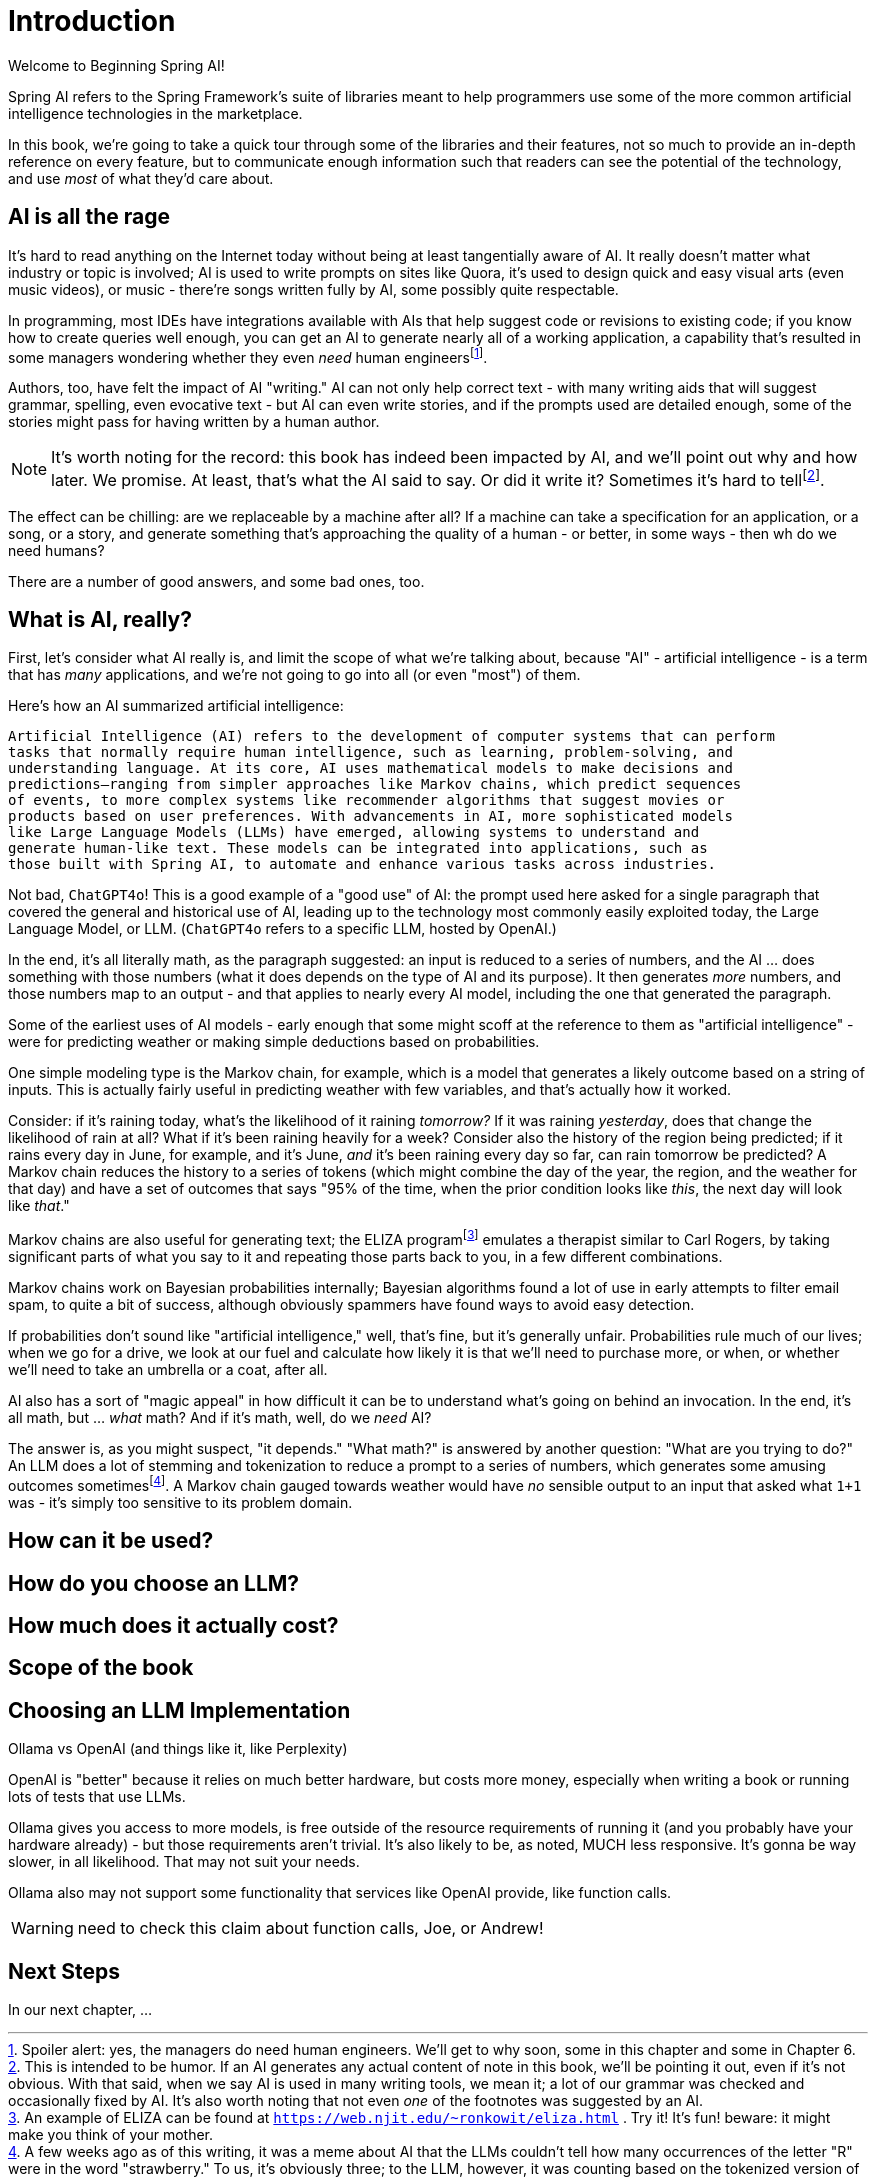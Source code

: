 = Introduction
:chapter: 1

Welcome to Beginning Spring AI!

Spring AI refers to the Spring Framework's suite of libraries meant to help programmers use some of the more common artificial intelligence technologies in the marketplace.

In this book, we're going to take a quick tour through some of the libraries and their features, not so much to provide an in-depth reference on every feature, but to communicate enough information such that readers can see the potential of the technology, and use _most_ of what they'd care about.

== AI is all the rage

It's hard to read anything on the Internet today without being at least tangentially aware of AI.
It really doesn't matter what industry or topic is involved; AI is used to write prompts on sites like Quora, it's used to design quick and easy visual arts (even music videos), or music - there're songs written fully by AI, some possibly quite respectable.

In programming, most IDEs have integrations available with AIs that help suggest code or revisions to existing code; if you know how to create queries well enough, you can get an AI to generate nearly all of a working application, a capability that's resulted in some managers wondering whether they even _need_ human engineersfootnote:[Spoiler alert: yes, the managers do need human engineers. We'll get to why soon, some in this chapter and some in Chapter 6.].

Authors, too, have felt the impact of AI "writing." AI can not only help correct text - with many writing aids that will suggest grammar, spelling, even evocative text - but AI can even write stories, and if the prompts used are detailed enough, some of the stories might pass for having written by a human author.

NOTE: It's worth noting for the record: this book has indeed been impacted by AI, and we'll point out why and how later.
We promise.
At least, that's what the AI said to say.
Or did it write it?
Sometimes it's hard to tellfootnote:[This is intended to be humor. If an AI generates any actual content of note in this book, we'll be pointing it out, even if it's not obvious. With that said, when we say AI is used in many writing tools, we mean it; a lot of our grammar was checked and occasionally fixed by AI. It's also worth noting that not even _one_ of the footnotes was suggested by an AI.].

The effect can be chilling: are we replaceable by a machine after all?
If a machine can take a specification for an application, or a song, or a story, and generate something that's approaching the quality of a human - or better, in some ways - then wh do we need humans?

There are a number of good answers, and some bad ones, too.

== What is AI, really?

First, let's consider what AI really is, and limit the scope of what we're talking about, because "AI" - artificial intelligence - is a term that has _many_ applications, and we're not going to go into all (or even "most") of them.

Here's how an AI summarized artificial intelligence:

[source,text]
----
Artificial Intelligence (AI) refers to the development of computer systems that can perform
tasks that normally require human intelligence, such as learning, problem-solving, and
understanding language. At its core, AI uses mathematical models to make decisions and
predictions—ranging from simpler approaches like Markov chains, which predict sequences
of events, to more complex systems like recommender algorithms that suggest movies or
products based on user preferences. With advancements in AI, more sophisticated models
like Large Language Models (LLMs) have emerged, allowing systems to understand and
generate human-like text. These models can be integrated into applications, such as
those built with Spring AI, to automate and enhance various tasks across industries.
----

Not bad, `ChatGPT4o`!
This is a good example of a "good use" of AI: the prompt used here asked for a single paragraph that covered the general and historical use of AI, leading up to the technology most commonly easily exploited today, the Large Language Model, or LLM.
(`ChatGPT4o` refers to a specific LLM, hosted by OpenAI.)

In the end, it's all literally math, as the paragraph suggested: an input is reduced to a series of numbers, and the AI ... does something with those numbers (what it does depends on the type of AI and its purpose).
It then generates _more_ numbers, and those numbers map to an output - and that applies to nearly every AI model, including the one that generated the paragraph.

Some of the earliest uses of AI models - early enough that some might scoff at the reference to them as "artificial intelligence" - were for predicting weather or making simple deductions based on probabilities.

One simple modeling type is the Markov chain, for example, which is a model that generates a likely outcome based on a string of inputs.
This is actually fairly useful in predicting weather with few variables, and that's actually how it worked.

Consider: if it's raining today, what's the likelihood of it raining _tomorrow?_ If it was raining _yesterday_, does that change the likelihood of rain at all?
What if it's been raining heavily for a week?
Consider also the history of the region being predicted; if it rains every day in June, for example, and it's June, _and_ it's been raining every day so far, can rain tomorrow be predicted?
A Markov chain reduces the history to a series of tokens (which might combine the day of the year, the region, and the weather for that day) and have a set of outcomes that says "95% of the time, when the prior condition looks like _this_, the next day will look like _that_."

Markov chains are also useful for generating text; the ELIZA programfootnote:[An example of ELIZA can be found at `https://web.njit.edu/~ronkowit/eliza.html` . Try it! It's fun! beware: it might make you think of your mother.] emulates a therapist similar to Carl Rogers, by taking significant parts of what you say to it and repeating those parts back to you, in a few different combinations.

Markov chains work on Bayesian probabilities internally; Bayesian algorithms found a lot of use in early attempts to filter email spam, to quite a bit of success, although obviously spammers have found ways to avoid easy detection.

If probabilities don't sound like "artificial intelligence," well, that's fine, but it's generally unfair.
Probabilities rule much of our lives; when we go for a drive, we look at our fuel and calculate how likely it is that we'll need to purchase more, or when, or whether we'll need to take an umbrella or a coat, after all.

AI also has a sort of "magic appeal" in how difficult it can be to understand what's going on behind an invocation.
In the end, it's all math, but ... _what_ math?
And if it's math, well, do we _need_ AI?

The answer is, as you might suspect, "it depends." "What math?" is answered by another question: "What are you trying to do?" An LLM does a lot of stemming and tokenization to reduce a prompt to a series of numbers, which generates some amusing outcomes sometimesfootnote:[A few weeks ago as of this writing, it was a meme about AI that the LLMs couldn't tell how many occurrences of the letter "R" were in the word "strawberry." To us, it's obviously three; to the LLM, however, it was counting based on the tokenized version of the word, which had two Rs, not three, and it ended up looking hopelessly confused, even when corrected.].
A Markov chain gauged towards weather would have _no_ sensible output to an input that asked what `1+1` was - it's simply too sensitive to its problem domain.

== How can it be used?

== How do you choose an LLM?

== How much does it actually cost?

== Scope of the book

## Choosing an LLM Implementation

Ollama vs OpenAI (and things like it, like Perplexity)

OpenAI is "better" because it relies on much better hardware, but costs more money, especially when writing a book or running lots of tests that use LLMs.

Ollama gives you access to more models, is free outside of the resource requirements of running it (and you probably have your hardware already) - but those requirements aren't trivial.
It's also likely to be, as noted, MUCH less responsive.
It's gonna be way slower, in all likelihood.
That may not suit your needs.

Ollama also may not support some functionality that services like OpenAI provide, like function calls.

WARNING: need to check this claim about function calls, Joe, or Andrew!

== Next Steps

In our next chapter, ...
